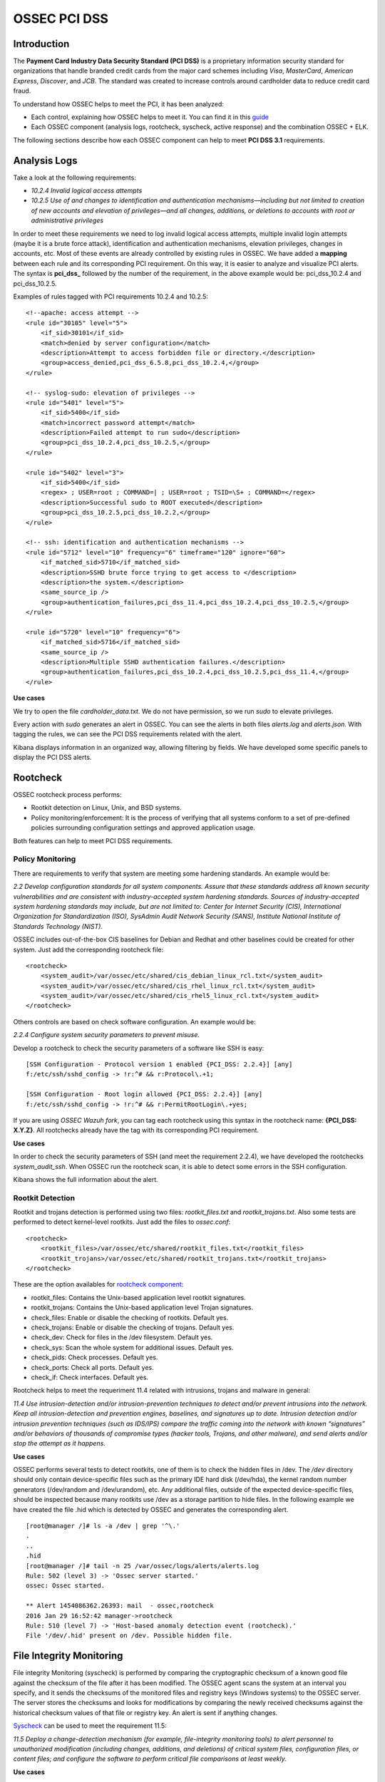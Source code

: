 .. _ossec_pci_dss:

OSSEC PCI DSS
=============

Introduction
------------

The **Payment Card Industry Data Security Standard (PCI DSS)** is a proprietary information security standard for organizations that handle branded credit cards from the major card schemes including *Visa*, *MasterCard*, *American Express*, *Discover*, and *JCB*. The standard was created to increase controls around cardholder data to reduce credit card fraud.

To understand how OSSEC helps to meet the PCI, it has been analyzed:

+ Each control, explaining how OSSEC helps to meet it. You can find it in this `guide <http://wazuh.com/resources/OSSEC_PCI_DSS_Guide.pdf>`_

+ Each OSSEC component (analysis logs, rootcheck, syscheck, active response) and the combination OSSEC + ELK.

The following sections describe how each OSSEC component can help to meet **PCI DSS 3.1** requirements.

Analysis Logs
--------------
Take a look at the following requirements:

+ *10.2.4 Invalid logical access attempts*

+ *10.2.5 Use of and changes to identification and authentication mechanisms—including but not limited to creation of new accounts and elevation of privileges—and all changes, additions, or deletions to accounts with root or administrative privileges*

In order to meet these requirements we need to log invalid logical access attempts, multiple invalid login attempts (maybe it is a brute force attack), identification and authentication mechanisms, elevation privileges, changes in accounts, etc. Most of these events are already controlled by existing rules in OSSEC. We have added a **mapping** between each rule and its corresponding PCI requirement. On this way, it is easier to analyze and visualize PCI alerts. The syntax is **pci_dss_** followed by the number of the requirement, in the above example would be: pci_dss_10.2.4 and pci_dss_10.2.5.

Examples of rules tagged with PCI requirements 10.2.4 and 10.2.5:

::

    <!--apache: access attempt -->
    <rule id="30105" level="5">
        <if_sid>30101</if_sid>
        <match>denied by server configuration</match>
        <description>Attempt to access forbidden file or directory.</description>
        <group>access_denied,pci_dss_6.5.8,pci_dss_10.2.4,</group>
    </rule>
    
    <!-- syslog-sudo: elevation of privileges -->
    <rule id="5401" level="5">
        <if_sid>5400</if_sid>
        <match>incorrect password attempt</match>
        <description>Failed attempt to run sudo</description>
        <group>pci_dss_10.2.4,pci_dss_10.2.5,</group>
    </rule>
    
    <rule id="5402" level="3">
        <if_sid>5400</if_sid>
        <regex> ; USER=root ; COMMAND=| ; USER=root ; TSID=\S+ ; COMMAND=</regex>
        <description>Successful sudo to ROOT executed</description>
        <group>pci_dss_10.2.5,pci_dss_10.2.2,</group>
    </rule>
    
    <!-- ssh: identification and authentication mechanisms -->
    <rule id="5712" level="10" frequency="6" timeframe="120" ignore="60">
        <if_matched_sid>5710</if_matched_sid>
        <description>SSHD brute force trying to get access to </description>
        <description>the system.</description>
        <same_source_ip />
        <group>authentication_failures,pci_dss_11.4,pci_dss_10.2.4,pci_dss_10.2.5,</group>
    </rule>
    
    <rule id="5720" level="10" frequency="6">
        <if_matched_sid>5716</if_matched_sid>
        <same_source_ip />
        <description>Multiple SSHD authentication failures.</description>
        <group>authentication_failures,pci_dss_10.2.4,pci_dss_10.2.5,pci_dss_11.4,</group>
    </rule>
    

**Use cases**

We try to open the file *cardholder_data.txt*. We do not have permission, so we run *sudo* to elevate privileges.

.. image:: images/pci/analisys_logs_1.png
    :align: center
    :width: 100%

Every action with *sudo* generates an alert in OSSEC. You can see the alerts in both files *alerts.log* and *alerts.json*. With tagging the rules, we can see the PCI DSS requirements related with the alert.

.. image:: images/pci/analisys_logs_2.png
    :align: center
    :width: 100%

Kibana displays information in an organized way, allowing filtering by fields. We have developed some specific panels to display the PCI DSS alerts.

.. image:: images/pci/analisys_logs_3.png
    :align: center
    :width: 100%

.. image:: images/pci/analisys_logs_4.png
    :align: center
    :width: 100%

.. image:: images/pci/analisys_logs_5.png
    :align: center
    :width: 100%

Rootcheck
----------
OSSEC rootcheck process performs:

+ Rootkit detection on Linux, Unix, and BSD systems.

+ Policy monitoring/enforcement: It is the process of verifying that all systems conform to a set of pre-defined policies surrounding configuration settings and approved application usage.

Both features can help to meet PCI DSS requirements.

Policy Monitoring
^^^^^^^^^^^
There are requirements to verify that system are meeting some hardening standards. An example would be:

*2.2 Develop configuration standards for all system components. Assure that these standards address all known security vulnerabilities and are consistent with industry-accepted system hardening standards. Sources of industry-accepted system hardening standards may include, but are not limited to: Center for Internet Security (CIS), International Organization for Standardization (ISO), SysAdmin Audit Network Security (SANS), Institute National Institute of Standards Technology (NIST).*

OSSEC includes out-of-the-box CIS baselines for Debian and Redhat and other baselines could be created for other system. Just add the corresponding rootcheck file:

::

    <rootcheck>
        <system_audit>/var/ossec/etc/shared/cis_debian_linux_rcl.txt</system_audit>
        <system_audit>/var/ossec/etc/shared/cis_rhel_linux_rcl.txt</system_audit>
        <system_audit>/var/ossec/etc/shared/cis_rhel5_linux_rcl.txt</system_audit>
    </rootcheck>

Others controls are based on check software configuration. An example would be:

*2.2.4 Configure system security parameters to prevent misuse.*

Develop a rootcheck to check the security parameters of a software like SSH is easy:

::

    [SSH Configuration - Protocol version 1 enabled {PCI_DSS: 2.2.4}] [any]
    f:/etc/ssh/sshd_config -> !r:^# && r:Protocol\.+1;

    [SSH Configuration - Root login allowed {PCI_DSS: 2.2.4}] [any]
    f:/etc/ssh/sshd_config -> !r:^# && r:PermitRootLogin\.+yes;

If you are using *OSSEC Wazuh fork*, you can tag each rootcheck using this syntax in the rootcheck name: **{PCI_DSS: X.Y.Z}**. All rootchecks already have the tag with its corresponding PCI requirement.

**Use cases**

In order to check the security parameters of SSH (and meet the requirement 2.2.4), we have developed the rootchecks *system_audit_ssh*. When OSSEC run the rootcheck scan, it is able to detect some errors in the SSH configuration.

.. image:: images/pci/policy_monitoring_1.png
    :align: center
    :width: 100%

Kibana shows the full information about the alert.

.. image:: images/pci/policy_monitoring_2.png
    :align: center
    :width: 100%

.. image:: images/pci/policy_monitoring_3.png
    :align: center
    :width: 100%

.. image:: images/pci/policy_monitoring_4.png
    :align: center
    :width: 100%



Rootkit Detection
^^^^^^^^^^^^^^^^^^
Rootkit and trojans detection is performed using two files: *rootkit_files.txt* and *rootkit_trojans.txt*. Also some tests are performed to detect kernel-level rootkits. Just add the files to *ossec.conf*:

::

    <rootcheck>
        <rootkit_files>/var/ossec/etc/shared/rootkit_files.txt</rootkit_files>
        <rootkit_trojans>/var/ossec/etc/shared/rootkit_trojans.txt</rootkit_trojans>
    </rootcheck>

    
These are the option availables for `rootcheck component <http://ossec-docs.readthedocs.org/en/latest/syntax/head_ossec_config.rootcheck.html>`_:

+ rootkit_files: Contains the Unix-based application level rootkit signatures.

+ rootkit_trojans: Contains the Unix-based application level Trojan signatures.

+ check_files: Enable or disable the checking of rootkits. Default yes.

+ check_trojans: Enable or disable the checking of trojans. Default yes.

+ check_dev: Check for files in the /dev filesystem. Default yes.

+ check_sys: Scan the whole system for additional issues. Default yes. 

+ check_pids: Check processes. Default yes.

+ check_ports: Check all ports. Default yes.

+ check_if: Check interfaces. Default yes.

Rootcheck helps to meet the requeriment 11.4 related with intrusions, trojans and malware in general:

*11.4 Use intrusion-detection and/or intrusion-prevention techniques to detect and/or prevent intrusions into the network.
Keep all intrusion-detection and prevention engines, baselines, and signatures up to date.
Intrusion detection and/or intrusion prevention techniques (such as IDS/IPS) compare the traffic coming into the network with known “signatures” and/or behaviors of thousands of compromise types (hacker tools, Trojans, and other malware), and send alerts and/or stop the attempt as it happens.*

**Use cases**

OSSEC performs several tests to detect rootkits, one of them is to check the hidden files in /dev. The */dev* directory should only contain device-specific files such as the primary IDE hard disk (/dev/hda), the kernel random number generators (/dev/random and /dev/urandom), etc. Any additional files, outside of the expected device-specific files, should be inspected because many rootkits use /dev as a storage partition to hide files. In the following example we have created the file .hid which is detected by OSSEC and generates the corresponding alert.

::

    [root@manager /]# ls -a /dev | grep '^\.'
    .
    ..
    .hid
    [root@manager /]# tail -n 25 /var/ossec/logs/alerts/alerts.log
    Rule: 502 (level 3) -> 'Ossec server started.'
    ossec: Ossec started.

    ** Alert 1454086362.26393: mail  - ossec,rootcheck
    2016 Jan 29 16:52:42 manager->rootcheck
    Rule: 510 (level 7) -> 'Host-based anomaly detection event (rootcheck).'
    File '/dev/.hid' present on /dev. Possible hidden file.

    

File Integrity Monitoring
--------------------------
File integrity Monitoring (syscheck) is performed by comparing the cryptographic checksum of a known good file against the checksum of the file after it has been modified. The OSSEC agent scans the system at an interval you specify, and it sends the checksums of the monitored files and registry keys (Windows systems) to the OSSEC server. The server stores the checksums and looks for modifications by comparing the newly received checksums against the historical checksum values of that file or registry key. An alert is sent if anything changes.

`Syscheck <http://ossec-docs.readthedocs.org/en/latest/manual/syscheck/index.html>`_  can be used to meet the requirement 11.5:

*11.5 Deploy a change-detection mechanism (for example, file-integrity monitoring tools) to alert personnel to unauthorized modification (including changes, additions, and deletions) of critical system files, configuration files, or content files; and configure the software to perform critical file comparisons at least weekly.*

**Use cases**

In this example, we have configured OSSEC to detect changes in the file */home/credit_cards*.

::

    <syscheck>
        <directories check_all="yes">/home/credit_cards</directories>
    </syscheck>

So, when we modify the file, OSSEC generates an alert.

.. image:: images/pci/fim_1.png
    :align: center
    :width: 100%

As you can see, syscheck alerts are tagged with the requirement 11.5.

.. image:: images/pci/fim_2.png
    :align: center
    :width: 100%

.. image:: images/pci/fim_3.png
    :align: center
    :width: 100%

.. image:: images/pci/fim_4.png
    :align: center
    :width: 100%

.. image:: images/pci/fim_5.png
    :align: center
    :width: 100%


Active response
----------------
Although `active response <http://ossec-docs.readthedocs.org/en/latest/manual/ar/index.html>`_ is not discussed in PCI DSS, it is important to mention that an automated remediation to security violations and threats is a powerful tool that reduce the risk. Active response allows a scripted action to be performed whenever a rules matched in your OSSEC ruleset. Remedial action could be firewall block/drop, traffic shaping or throttling, account lockout, etc.

ELK
----
`OSSEC Wazuh integration with ELK Stack <http://wazuh-documentation.readthedocs.org/en/latest/ossec_elk.html>`_ comes with out-of-the-box dashboards for PCI DSS compliance and CIS benchmark. You can do forensic and historical analysis of the alerts and store your data for several years, in a reliable and scalable platform.

The following requirements can be met with a combination of OSSEC + ELK:

+ *10.5 Secure audit trails so they cannot be altered.*

+ *10.6.1 Review the following at least daily: All security events, Logs of all critical system components, etc.*

+ *10.7 Retain audit trail history for at least one year, with a minimum of three months immediately available for analysis*

What's next
------------

Once you know how OSSEC can help with PCI DSS, we encourage you to move forward and try out ELK integration or the OSSEC Wazuh ruleset, check them on:


* :ref:`ELK Stack integration guide <ossec_elk>`
* :ref:`OSSEC Wazuh Ruleset <ossec_ruleset>`
